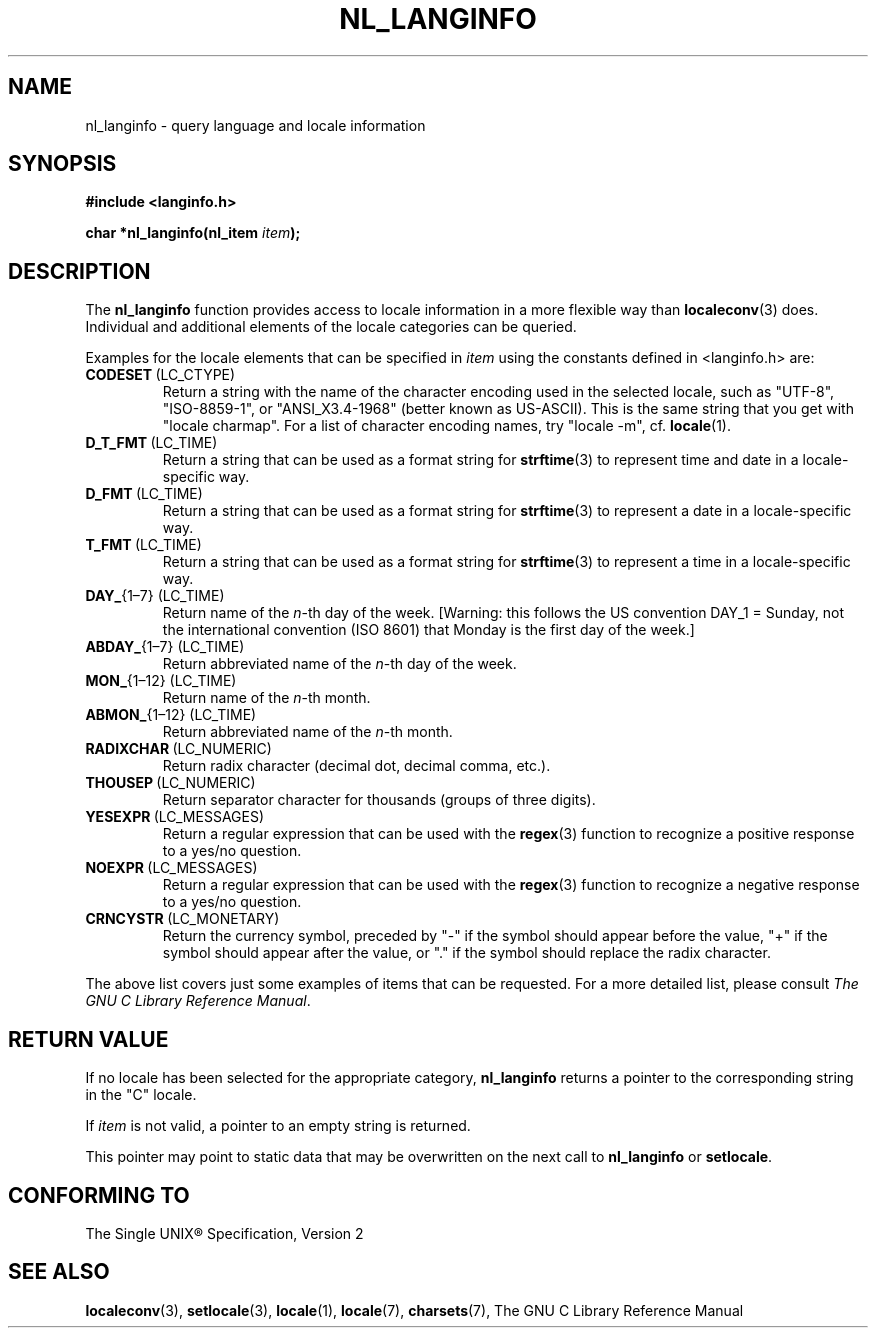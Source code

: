 .\" Copyright (c) 2001 Markus Kuhn <mkuhn@acm.org>
.\"
.\" This is free documentation; you can redistribute it and/or
.\" modify it under the terms of the GNU General Public License as
.\" published by the Free Software Foundation; either version 2 of
.\" the License, or (at your option) any later version.
.\"
.\" References consulted:
.\"   GNU glibc-2 manual
.\"   OpenGroup's Single Unix specification http://www.UNIX-systems.org/online.html
.\"
.\" Corrected prototype, 2002-10-18, aeb
.\"
.TH NL_LANGINFO 3  2001-05-11 "GNU" "Linux Programmer's Manual"
.SH NAME
nl_langinfo \- query language and locale information
.SH SYNOPSIS
.nf
.B #include <langinfo.h>
.sp
.BI "char *nl_langinfo(nl_item " item );
.fi
.SH DESCRIPTION
The \fBnl_langinfo\fP function provides access to locale information
in a more flexible way than
.BR localeconv (3)
does. Individual and additional elements of the locale categories can
be queried.
.PP
Examples for the locale elements that can be specified in \fIitem\fP
using the constants defined in <langinfo.h> are:

.TP
.BR CODESET \ (LC_CTYPE)
Return a string with the name of the character encoding used in the
selected locale, such as "UTF-8", "ISO-8859-1", or "ANSI_X3.4-1968"
(better known as US-ASCII). This is the same string that you get with
"locale charmap". For a list of character encoding names,
try "locale \-m", cf.\&
.BR locale (1).

.TP
.BR D_T_FMT \ (LC_TIME)
Return a string that can be used as a format string for
.BR strftime (3)
to represent time and date in a locale-specific way.

.TP
.BR D_FMT \ (LC_TIME)
Return a string that can be used as a format string for
.BR strftime (3)
to represent a date in a locale-specific way.

.TP
.BR T_FMT \ (LC_TIME)
Return a string that can be used as a format string for
.BR strftime (3)
to represent a time in a locale-specific way.

.TP
.BR DAY_ "{1\(en7} (LC_TIME)"
Return name of the \fIn\fP-th day of the week. [Warning: this follows
the US convention DAY_1 = Sunday, not the international convention
(ISO 8601) that Monday is the first day of the week.]

.TP
.BR ABDAY_ "{1\(en7} (LC_TIME)"
Return abbreviated name of the \fIn\fP-th day of the week.

.TP
.BR MON_ "{1\(en12} (LC_TIME)"
Return name of the \fIn\fP-th month.

.TP
.BR ABMON_ "{1\(en12} (LC_TIME)"
Return abbreviated name of the \fIn\fP-th month.

.TP
.BR RADIXCHAR \ (LC_NUMERIC)
Return radix character (decimal dot, decimal comma, etc.).

.TP
.BR THOUSEP \ (LC_NUMERIC)
Return separator character for thousands (groups of three digits).

.TP
.BR YESEXPR \ (LC_MESSAGES) 
Return a regular expression that can be used with the 
.BR regex (3)
function to recognize a positive response to a yes/no question.

.TP
.BR NOEXPR \ (LC_MESSAGES) 
Return a regular expression that can be used with the 
.BR regex (3)
function to recognize a negative response to a yes/no question.

.TP
.BR CRNCYSTR \ (LC_MONETARY)
Return the currency symbol, preceded by "\-" if the symbol should
appear before the value, "+" if the symbol should appear after the
value, or "." if the symbol should replace the radix character.
.PP
The above list covers just some examples of items that can be
requested. For a more detailed list, please consult
.IR "The GNU C Library Reference Manual" .
.SH "RETURN VALUE"
If no locale has been selected for the appropriate category,
\fBnl_langinfo\fP returns a pointer to the corresponding string in the
"C" locale.
.PP
If \fIitem\fP is not valid, a pointer to an empty string is returned.
.PP
This pointer may point to static data that may be overwritten on the
next call to \fBnl_langinfo\fP or \fBsetlocale\fP.
.SH "CONFORMING TO"
The Single UNIX\*R Specification, Version 2
.SH "SEE ALSO"
.BR localeconv (3),
.BR setlocale (3),
.BR locale (1),
.BR locale (7),
.BR charsets (7),
The GNU C Library Reference Manual

